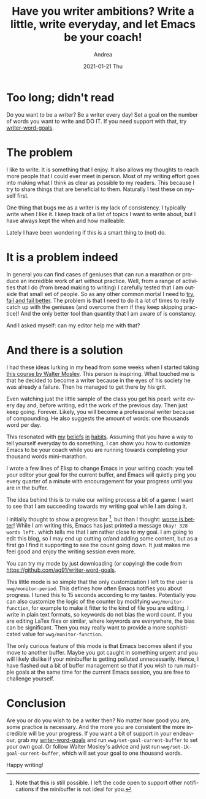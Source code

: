 #+TITLE:       Have you writer ambitions? Write a little, write everyday, and let Emacs be your coach!
#+AUTHOR:      Andrea
#+EMAIL:       andrea-dev@hotmail.com
#+DATE:        2021-01-21 Thu
#+URI:         /blog/%y/%m/%d/have-you-writer-ambitions-write-a-little-write-everyday-and-let-emacs-be-your-coach
#+KEYWORDS:    learning, emacs, failure
#+TAGS:        learning, emacs, failure
#+LANGUAGE:    en
#+OPTIONS:     H:3 num:nil toc:nil \n:nil ::t |:t ^:nil -:nil f:t *:t <:t
#+DESCRIPTION: Use writer word goals to keep you motivated while writing!



* Too long; didn't read

Do you want to be a writer? Be a writer every day! Set a goal on the
number of words you want to write and DO IT. If you need support with
that, try [[https://github.com/ag91/writer-word-goals][writer-word-goals]].

* The problem

I like to write. It is something that I enjoy. It also allows my
thoughts to reach more people that I could ever meet in person. Most
of my writing effort goes into making what I think as clear as
possible to my readers. This because I try to share things that are
beneficial to them. Naturally I test these on myself first.

One thing that bugs me as a writer is my lack of consistency. I
typically write when I like it. I keep track of a list of topics I
want to write about, but I have always kept the when and how
malleable.

Lately I have been wondering if this is a smart thing to (not) do.

* It is a problem indeed

In general you can find cases of geniuses that can run a marathon or
produce an incredible work of art without practice. Well, from a range
of activities that I do (from bread making to writing) I carefully
tested that I am outside that small set of people. So as any other
common mortal I need to [[https://ag91.github.io/blog/2020/05/02/fail-fast-and-then-fail-better/][try, fail and fail better]]. The problem is that
I need to do it a lot of times to really catch up with the geniuses
(and overcome them if they keep skipping practice)! And the only
better tool than quantity that I am aware of is constancy.

And I asked myself: can my editor help me with that?

* And there is a solution

I had these ideas lurking in my head from some weeks when I started
taking [[https://www.masterclass.com/classes/walter-mosley-teaches-fiction-and-storytelling][this course by Walter Mosley]]. This person is inspiring. What
touched me is that he decided to become a writer because in the eyes
of his society he was already a failure. Then he managed to get there
by his grit.

Even watching just the little sample of the class you get his pearl:
write every day and, before writing, edit the work of the previous
day. Then just keep going. Forever. Likely, you will become a
professional writer because of compounding. He also suggests the
amount of words: one thousands word per day.

This resonated with [[https://ag91.github.io/blog/2020/09/12/slow-growth-insomnia-and-curing-symptoms/][my]] [[https://ag91.github.io/blog/2020/09/26/life-is-short-but-not-short-enough-to-skip-planning/][beliefs]] [[https://ag91.github.io/blog/2021/01/07/cycle-everything-why-waste-does-not-exist/][in]] [[https://ag91.github.io/blog/2020/12/12/life-is-a-cycle-why-periodic-behaviour-is-good-for-your-health/][habits]]. Assuming that you have a way
to tell yourself everyday to do something, I can show you how to
customize Emacs to be your coach while you are running towards
completing your thousand words mini-marathon.

I wrote a few lines of Elisp to change Emacs in your writing coach:
you tell your editor your goal for the current buffer, and Emacs will
quietly ping you every quarter of a minute with encouragement for your
progress until you are in the buffer.

The idea behind this is to make our writing process a bit of a game: I
want to see that I am succeeding towards my writing goal while I am
doing it.

I initially thought to show a progress bar [fn::Note that this is
still possible. I left the code open to support other notifications if
the minibuffer is not ideal for you.], but than I thought: [[file:/home/andrea/workspace/agenda/notes/20200716000000_worse_is_better.org][worse is
better]]! While I am writing this, Emacs has just printed a message
=Okay! 328 words left.= which tells me that I am rather close to my
goal. I am going to edit this blog, so I may end up cutting or/and
adding some content, but as a first go I find it supporting to see the
count going down. It just makes me feel good and enjoy the writing
session even more.

You can try my mode by just downloading (or copying) the code from
https://github.com/ag91/writer-word-goals.

This little mode is so simple that the only customization I left to
the user is =wwg/monitor-period=. This defines how often Emacs
notifies you about progress. I tuned this to 15 seconds according to
my tastes. Potentially you can also customize the logic of the counter
by modifying =wwg/monitor-function=, for example to make it fitter to
the kind of file you are editing. I write in plain text formats, so
keywords do not bias the word count. If you are editing LaTex files or
similar, where keywords are everywhere, the bias can be significant.
Then you may really want to provide a more sophisticated value for
=wwg/monitor-function=.

The only curious feature of this mode is that Emacs becomes silent if
you move to another buffer. Maybe you got caught in something urgent
and you will likely dislike if your minibuffer is getting polluted
unnecessarily. Hence, I have flashed out a bit of buffer management so
that if you wish to run multiple goals at the same time for the
current Emacs session, you are free to challenge yourself.

* Conclusion

Are you or do you wish to be a writer then? No matter how good you
are, some practice is necessary. And the more you are consistent the
more incredible will be your progress. If you want a bit of support in
your endeavour, grab my [[https://github.com/ag91/writer-word-goals][writer-word-goals]] and run
=wwg/set-goal-current-buffer= to set your own goal. Or follow Walter
Mosley's advice and just run =wwg/set-1k-goal-current-buffer=, which
will set your goal to one thousand words.

Happy writing!
